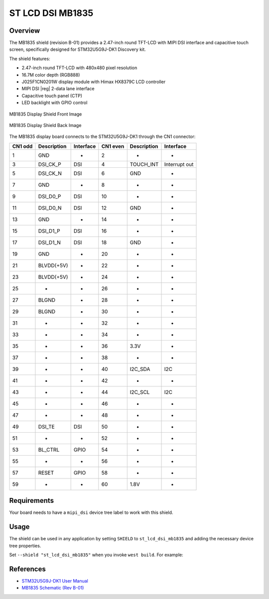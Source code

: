 .. _st_lcd_dsi_mb1835:

ST LCD DSI MB1835
#################

Overview
********

The MB1835 shield (revision B-01) provides a 2.47-inch round TFT-LCD with MIPI DSI interface
and capacitive touch screen, specifically designed for STM32U5G9J-DK1 Discovery kit.

The shield features:

- 2.47-inch round TFT-LCD with 480x480 pixel resolution
- 16.7M color depth (RGB888)
- J025F1CN0201W display module with Himax HX8379C LCD controller
- MIPI DSI |reg| 2-data lane interface
- Capacitive touch panel (CTP)
- LED backlight with GPIO control

.. figure:: mb1835_front.webp
   :alt: MB1835 Display shield front image
   :align: center

   MB1835 Display Shield Front Image

.. figure:: mb1835_back.webp
   :alt: MB1835 Display shield back image
   :align: center

   MB1835 Display Shield Back Image

The MB1835 display board connects to the STM32U5G9J-DK1 through the CN1 connector:

+------+--------------+------------+-------+--------------+-----------------+
| CN1  | Description  | Interface  | CN1   | Description  | Interface       |
| odd  |              |            | even  |              |                 |
+======+==============+============+=======+==============+=================+
| 1    | GND          | -          | 2     | -            | -               |
+------+--------------+------------+-------+--------------+-----------------+
| 3    | DSI_CK_P     | DSI        | 4     | TOUCH_INT    | Interrupt out   |
+------+--------------+------------+-------+--------------+-----------------+
| 5    | DSI_CK_N     | DSI        | 6     | GND          | -               |
+------+--------------+------------+-------+--------------+-----------------+
| 7    | GND          | -          | 8     | -            | -               |
+------+--------------+------------+-------+--------------+-----------------+
| 9    | DSI_D0_P     | DSI        | 10    | -            | -               |
+------+--------------+------------+-------+--------------+-----------------+
| 11   | DSI_D0_N     | DSI        | 12    | GND          | -               |
+------+--------------+------------+-------+--------------+-----------------+
| 13   | GND          | -          | 14    | -            | -               |
+------+--------------+------------+-------+--------------+-----------------+
| 15   | DSI_D1_P     | DSI        | 16    | -            | -               |
+------+--------------+------------+-------+--------------+-----------------+
| 17   | DSI_D1_N     | DSI        | 18    | GND          | -               |
+------+--------------+------------+-------+--------------+-----------------+
| 19   | GND          | -          | 20    | -            | -               |
+------+--------------+------------+-------+--------------+-----------------+
| 21   | BLVDD(+5V)   | -          | 22    | -            | -               |
+------+--------------+------------+-------+--------------+-----------------+
| 23   | BLVDD(+5V)   | -          | 24    | -            | -               |
+------+--------------+------------+-------+--------------+-----------------+
| 25   | -            | -          | 26    | -            | -               |
+------+--------------+------------+-------+--------------+-----------------+
| 27   | BLGND        | -          | 28    | -            | -               |
+------+--------------+------------+-------+--------------+-----------------+
| 29   | BLGND        | -          | 30    | -            | -               |
+------+--------------+------------+-------+--------------+-----------------+
| 31   | -            | -          | 32    | -            | -               |
+------+--------------+------------+-------+--------------+-----------------+
| 33   | -            | -          | 34    | -            | -               |
+------+--------------+------------+-------+--------------+-----------------+
| 35   | -            | -          | 36    | 3.3V         | -               |
+------+--------------+------------+-------+--------------+-----------------+
| 37   | -            | -          | 38    | -            | -               |
+------+--------------+------------+-------+--------------+-----------------+
| 39   | -            | -          | 40    | I2C_SDA      | I2C             |
+------+--------------+------------+-------+--------------+-----------------+
| 41   | -            | -          | 42    | -            | -               |
+------+--------------+------------+-------+--------------+-----------------+
| 43   | -            | -          | 44    | I2C_SCL      | I2C             |
+------+--------------+------------+-------+--------------+-----------------+
| 45   | -            | -          | 46    | -            | -               |
+------+--------------+------------+-------+--------------+-----------------+
| 47   | -            | -          | 48    | -            | -               |
+------+--------------+------------+-------+--------------+-----------------+
| 49   | DSI_TE       | DSI        | 50    | -            | -               |
+------+--------------+------------+-------+--------------+-----------------+
| 51   | -            | -          | 52    | -            | -               |
+------+--------------+------------+-------+--------------+-----------------+
| 53   | BL_CTRL      | GPIO       | 54    | -            | -               |
+------+--------------+------------+-------+--------------+-----------------+
| 55   | -            | -          | 56    | -            | -               |
+------+--------------+------------+-------+--------------+-----------------+
| 57   | RESET        | GPIO       | 58    | -            | -               |
+------+--------------+------------+-------+--------------+-----------------+
| 59   | -            | -          | 60    | 1.8V         | -               |
+------+--------------+------------+-------+--------------+-----------------+

Requirements
************

Your board needs to have a ``mipi_dsi`` device tree label to work with this shield.

Usage
*****

The shield can be used in any application by setting ``SHIELD`` to
``st_lcd_dsi_mb1835`` and adding the necessary device tree properties.

Set ``--shield "st_lcd_dsi_mb1835"`` when you invoke ``west build``. For example:

.. zephyr-app-commands::
   :zephyr-app: samples/drivers/display
   :board: stm32u5g9j_dk1
   :shield: st_lcd_dsi_mb1835
   :goals: build

References
**********

- `STM32U5G9J-DK1 User Manual <https://www.st.com/resource/en/user_manual/um2967-discovery-kits-with-stm32u5x9nj-mcus-stmicroelectronics.pdf>`_

- `MB1835 Schematic (Rev B-01) <https://www.st.com/resource/en/schematic_pack/mb1835-vdd1v8-b01-schematic.pdf>`_
